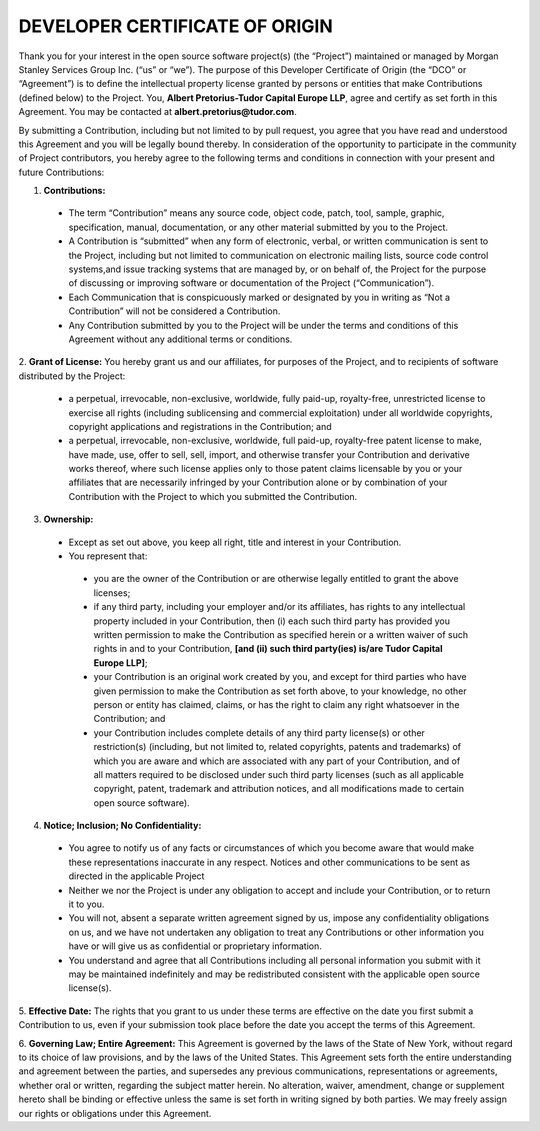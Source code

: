 DEVELOPER CERTIFICATE OF ORIGIN
===============================

Thank you for your interest in the open source software project(s) (the “Project”) maintained or managed by 
Morgan Stanley Services Group Inc. (“us” or “we”). The purpose of this Developer Certificate of Origin (the “DCO” or
“Agreement”) is to define the intellectual property license granted by persons or entities that make Contributions 
(defined below) to the Project. You, **Albert Pretorius-Tudor Capital Europe LLP**, agree and certify as set forth in this Agreement. You may be 
contacted at **albert.pretorius@tudor.com**.

By submitting a Contribution, including but not limited to by pull request, you agree that you have read and 
understood this Agreement and you will be legally bound thereby.  In consideration of the opportunity to 
participate in the community of Project contributors, you hereby agree to the following terms and conditions in 
connection with your present and future Contributions: 

1. **Contributions:** 

 * The term “Contribution” means any source code, object code, patch, tool, sample, graphic, specification, manual,
   documentation, or any other material submitted by you to the Project.
 * A Contribution is “submitted” when any form of electronic, verbal, or written communication is sent to the Project,
   including but not limited to communication on electronic mailing lists, source code control systems,and issue
   tracking systems that are managed by, or on behalf of, the Project for the purpose of discussing or improving
   software or documentation of the Project (“Communication”).
 * Each Communication that is conspicuously marked or designated by you in writing as “Not a Contribution” will
   not be considered a Contribution.
 * Any Contribution submitted by you to the Project will be under the terms and conditions of this Agreement
   without any additional terms or conditions.

2. **Grant of License:** You hereby grant us and our affiliates, for purposes of the Project, and to recipients of 
software distributed by the Project: 

 * a perpetual, irrevocable, non-exclusive, worldwide, fully paid-up, royalty-free, unrestricted license to
   exercise all rights (including sublicensing and commercial exploitation) under all worldwide copyrights,
   copyright applications and registrations in the Contribution; and
 * a perpetual, irrevocable, non-exclusive, worldwide, full paid-up, royalty-free patent license to make, have
   made, use, offer to sell, sell, import, and otherwise transfer your Contribution and derivative works thereof,
   where such license applies only to those patent claims licensable by you or your affiliates that are necessarily
   infringed by your Contribution alone or by combination of your Contribution with the Project to which you
   submitted the Contribution.

3. **Ownership:** 

 * Except as set out above, you keep all right, title and interest in your Contribution.
 * You represent that: 

  * you are the owner of the Contribution or are otherwise legally entitled to grant the above licenses;
  * if any third party, including your employer and/or its affiliates, has rights to any intellectual property
    included in your Contribution, then (i) each such third party has provided you written permission to make the
    Contribution as specified herein or a written waiver of such rights in and to your
    Contribution,  **[and (ii) such third party(ies) is/are Tudor Capital Europe LLP]**;
  * your Contribution is an original work created by you, and except for third parties who have given permission
    to make the Contribution as set forth above, to your knowledge, no other person or entity has claimed,
    claims, or has the right to claim any right whatsoever in the Contribution; and
  * your Contribution includes complete details of any third party license(s) or other restriction(s)
    (including, but not limited to, related copyrights, patents and trademarks) of which you are aware and
    which are associated with any part of your Contribution, and of all matters required to be disclosed under
    such third party licenses (such as all applicable copyright, patent, trademark and attribution notices,
    and all modifications made to certain open source software).

4. **Notice; Inclusion; No Confidentiality:** 

 * You agree to notify us of any facts or circumstances of which you become aware that would make these
   representations inaccurate in any respect. Notices and other communications to be sent as directed in the
   applicable Project
 * Neither we nor the Project is under any obligation to accept and include your Contribution, or to return it to you. 
 * You will not, absent a separate written agreement signed by us, impose any confidentiality obligations on us,
   and we have not undertaken any obligation to treat any Contributions or other information you have or will
   give us as confidential or proprietary information.
 * You understand and agree that all Contributions including all personal information you submit with it may be
   maintained indefinitely and may be redistributed consistent with the applicable open source license(s).

5. **Effective Date:** The rights that you grant to us under these terms are effective on the date you first 
submit a Contribution to us, even if your submission took place before the date you accept the terms of this Agreement. 

6. **Governing Law; Entire Agreement:** This Agreement is governed by the laws of the State of New York, 
without regard to its choice of law provisions, and by the laws of the United States.  This Agreement sets 
forth the entire understanding and agreement between the parties, and supersedes any previous communications, 
representations or agreements, whether oral or written, regarding the subject matter herein.  No alteration, waiver, 
amendment, change or supplement hereto shall be binding or effective unless the same is set forth in writing 
signed by both parties. We may freely assign our rights or obligations under this Agreement.


